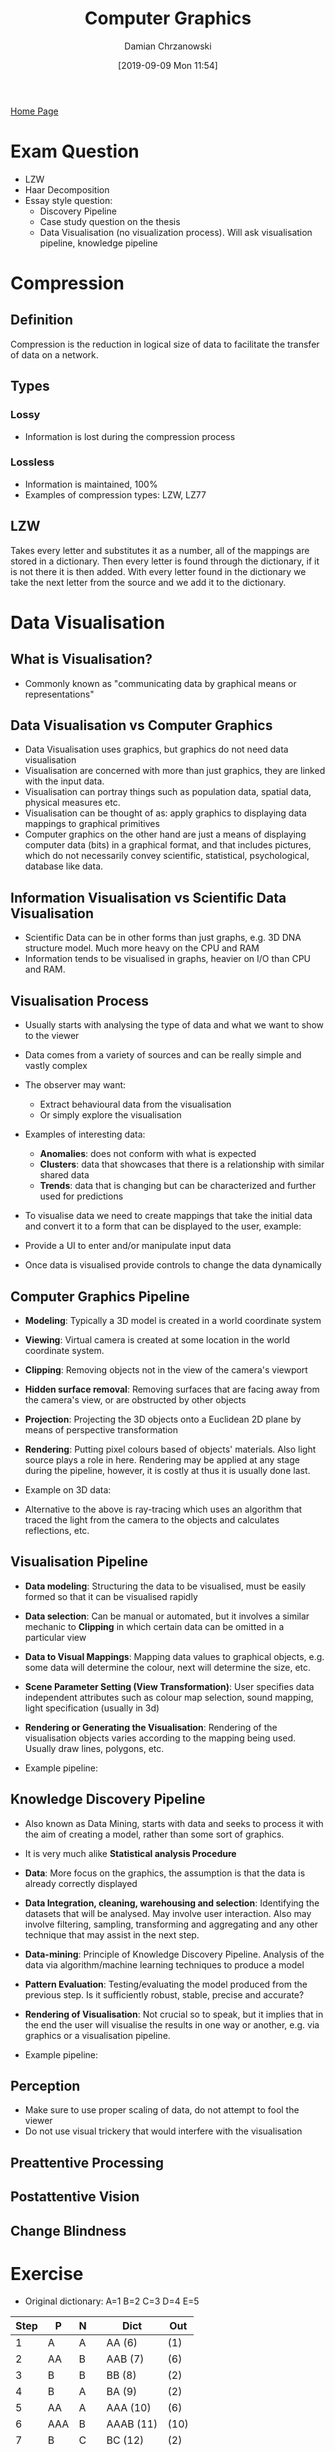 #+TITLE: Computer Graphics
#+DATE: [2019-09-09 Mon 11:54]
#+AUTHOR: Damian Chrzanowski
#+EMAIL: pjdamian.chrzanowski@gmail.com
#+OPTIONS: TOC:2 num:2
#+HTML_HEAD: <link href="https://fonts.googleapis.com/css?family=Source+Sans+Pro" rel="stylesheet">
#+HTML_HEAD: <link rel="stylesheet" type="text/css" href="../assets/org.css"/>
#+HTML_HEAD: <link rel="icon" href="../assets/favicon.ico">
[[file:index.org][Home Page]]
* Exam Question
  - LZW
  - Haar Decomposition
  - Essay style question:
    - Discovery Pipeline
    - Case study question on the thesis
    - Data Visualisation (no visualization process). Will ask visualisation pipeline, knowledge pipeline
* Compression
** Definition
   #+begin_verse
   Compression is the reduction in logical size of data to facilitate the transfer of data on a network.
   #+end_verse
** Types
*** Lossy
    - Information is lost during the compression process
*** Lossless
    - Information is maintained, 100%
    - Examples of compression types: LZW, LZ77
** LZW
   #+begin_verse
   Takes every letter and substitutes it as a number, all of the mappings are stored in a dictionary. Then every letter is found through the dictionary, if it is not there it is then added. With every letter found in the dictionary we take the next letter from the source and we add it to the dictionary.
   #+end_verse
* Data Visualisation
** What is Visualisation?
   - Commonly known as "communicating data by graphical means or representations"
** Data Visualisation vs Computer Graphics
   - Data Visualisation uses graphics, but graphics do not need data visualisation
   - Visualisation are concerned with more than just graphics, they are linked with the input data.
   - Visualisation can portray things such as population data, spatial data, physical measures etc.
   - Visualisation can be thought of as: apply graphics to displaying data mappings to graphical primitives
   - Computer graphics on the other hand are just a means of displaying computer data (bits) in a graphical format, and that includes pictures, which do not necessarily convey scientific, statistical, psychological, database like data.
** Information Visualisation vs Scientific Data Visualisation
   - Scientific Data can be in other forms than just graphs, e.g. 3D DNA structure model. Much more heavy on the CPU and RAM
   - Information tends to be visualised in graphs, heavier on I/O than CPU and RAM.
** Visualisation Process
   - Usually starts with analysing the type of data and what we want to show to the viewer
   - Data comes from a variety of sources and can be really simple and vastly complex
   - The observer may want:
     - Extract behavioural data from the visualisation
     - Or simply explore the visualisation
   - Examples of interesting data:
     - *Anomalies*: does not conform with what is expected
     - *Clusters*: data that showcases that there is a relationship with similar shared data
     - *Trends*: data that is changing but can be characterized and further used for predictions
   - To visualise data we need to create mappings that take the initial data and convert it to a form that can be displayed to the user, example:

     [[file:images/Data_Visualisation/2019-12-14_18-18-17_screenshot.png]]
   - Provide a UI to enter and/or manipulate input data
   - Once data is visualised provide controls to change the data dynamically
** Computer Graphics Pipeline
   - *Modeling*: Typically a 3D model is created in a world coordinate system
   - *Viewing*: Virtual camera is created at some location in the world coordinate system.
   - *Clipping*: Removing objects not in the view of the camera's viewport
   - *Hidden surface removal*: Removing surfaces that are facing away from the camera's view, or are obstructed by other objects
   - *Projection*: Projecting the 3D objects onto a Euclidean 2D plane by means of perspective transformation
   - *Rendering*: Putting pixel colours based of objects' materials. Also light source plays a role in here. Rendering may be applied at any stage during the pipeline, however, it is costly at thus it is usually done last.
   - Example on 3D data:

     [[file:images/Data_Visualisation/2019-12-14_19-52-54_screenshot.png]]
   - Alternative to the above is ray-tracing which uses an algorithm that traced the light from the camera to the objects and calculates reflections, etc.
** Visualisation Pipeline
   - *Data modeling*: Structuring the data to be visualised, must be easily formed so that it can be visualised rapidly
   - *Data selection*: Can be manual or automated, but it involves a similar mechanic to *Clipping* in which certain data can be omitted in a particular view
   - *Data to Visual Mappings*: Mapping data values to graphical objects, e.g. some data will determine the colour, next will determine the size, etc.
   - *Scene Parameter Setting (View Transformation)*: User specifies data independent attributes such as colour map selection, sound mapping, light specification (usually in 3d)
   - *Rendering or Generating the Visualisation*: Rendering of the visualisation objects varies according to the mapping being used. Usually draw lines, polygons, etc.
   - Example pipeline:

     [[file:images/Data_Visualisation/2019-12-14_19-51-33_screenshot.png]]
** Knowledge Discovery Pipeline
   - Also known as Data Mining, starts with data and seeks to process it with the aim of creating a model, rather than some sort of graphics.
   - It is very much alike *Statistical analysis Procedure*
   - *Data*: More focus on the graphics, the assumption is that the data is already correctly displayed
   - *Data Integration, cleaning, warehousing and selection*: Identifying the datasets that will be analysed. May involve user interaction. Also may involve filtering, sampling, transforming and aggregating and any other technique that may assist in the next step.
   - *Data-mining*: Principle of Knowledge Discovery Pipeline. Analysis of the data via algorithm/machine learning techniques to produce a model
   - *Pattern Evaluation*: Testing/evaluating the model produced from the previous step. Is it sufficiently robust, stable, precise and accurate?
   - *Rendering of Visualisation*: Not crucial so to speak, but it implies that in the end the user will visualise the results in one way or another, e.g. via graphics or a visualisation pipeline.
   - Example pipeline:

     [[file:images/Data_Visualisation/2019-12-16_10-53-56_screenshot.png]]
** Perception
   - Make sure to use proper scaling of data, do not attempt to fool the viewer
   - Do not use visual trickery that would interfere with the visualisation
** Preattentive Processing
** Postattentive Vision
** Change Blindness

* Exercise
  - Original dictionary: A=1 B=2 C=3 D=4 E=5
  | Step | P   | N |   | Dict      | Out  |
  |------+-----+---+---+-----------+------|
  |    1 | A   | A |   | AA (6)    | (1)  |
  |    2 | AA  | B |   | AAB (7)   | (6)  |
  |    3 | B   | B |   | BB (8)    | (2)  |
  |    4 | B   | A |   | BA (9)    | (2)  |
  |    5 | AA  | A |   | AAA (10)  | (6)  |
  |    6 | AAA | B |   | AAAB (11) | (10) |
  |    7 | B   | C |   | BC (12)   | (2)  |
  |    8 | C   | C |   | CC (13)   | (3)  |
  |    9 | C   | B |   | CB (14)   | (3)  |
  |   10 | BA  | A |   | BAA (15)  | (9)  |
  |   11 | AAB | C |   | AABC (16) | (7)  |
  |   12 | C   | D |   | CD (17)   | (3)  |
  |   13 | D   | D |   | DD (18)   | (4)  |
  |   14 | DD  | B |   | DDB (19)  | (18) |
  |   15 | BA  | B |   | BAB (20)  | (9)  |
  |   16 | BC  | D |   | BCD (21)  | (12) |
  |   17 | D   | E |   | DE (22)   | (4)  |
  |   18 | E   | E |   | EE (23)   | (5)  |
  |   19 | E   | D |   | ED (24)   | (5)  |
  |   20 | D   | C |   | DC (25)   | (4)  |
  |   21 | CB  | B |   | CBB (26)  | (14) |
  |   22 | B   | D |   | BD (27)   | (2)  |
  |   23 | DE  | B |   | DEB (28)  | (22) |
* Assignment
** Part 1 breakdown
*** Gather a critical mass of tweets and create a static website out of the provided data to visualize it.
    - use TweePy for tweets scraping
    - use vaderSentiment to get the sentiment of the tweet
    - use d3.js to visualize the data
    - Remember to gather information out of tweets such as:
      - Age
      - Location
      - Any additional demographic information that can be possibly extracted
    - Once the data is displayed on the graph, it needs to be then "manipulatable", so that if a user clicks a type of sentiment (say positive) then the data is "crunched" and only positive is shown but with different demographics, perhaps show a breakdown of age, etc
** Part 2 breakown
*** Extend the above to drill down into the tweets on a chosen topic, visualise the current consensus on the topic by weighting the most recent tweets higher. Tweets should appear live on the given topic
** Part 3 breakdown
*** Allow the user to choose a two live topics to compare within the same domain ie trump and Norris, no prior knowledge of the topic should be supplied. A breakdown of demographics age, location etc should be provided for drill downs
* Delete at the end
  #+BEGIN_EXPORT html
  <script src="../assets/jquery-3.3.1.min.js"></script>
  <script src="../assets/notes.js"></script>
  #+END_EXPORT
